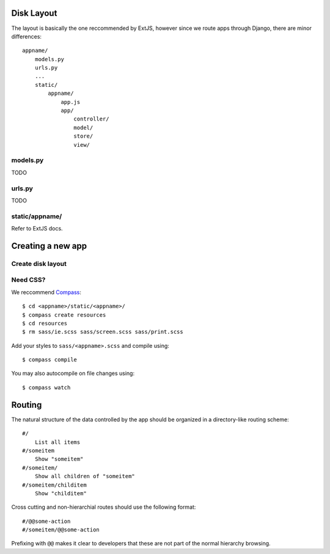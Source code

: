 


Disk Layout
###########

The layout is basically the one reccommended by ExtJS, however since we route apps through Django, there are minor differences::

    appname/
        models.py
        urls.py
        ...
        static/
            appname/
                app.js
                app/
                    controller/
                    model/
                    store/
                    view/


models.py
---------
TODO


urls.py
-------
TODO


static/appname/
---------------
Refer to ExtJS docs.





Creating a new app
###################

Create disk layout
------------------


Need CSS?
---------

We reccommend Compass_::

    $ cd <appname>/static/<appname>/
    $ compass create resources
    $ cd resources
    $ rm sass/ie.scss sass/screen.scss sass/print.scss

Add your styles to ``sass/<appname>.scss`` and compile using::

    $ compass compile

You may also autocompile on file changes using::

    $ compass watch


.. _Compass: http://compass-style.org/



Routing
############

The natural structure of the data controlled by the app should be organized
in a directory-like routing scheme::

    #/
        List all items
    #/someitem
        Show "someitem"
    #/someitem/
        Show all children of "someitem"
    #/someitem/childitem
        Show "childitem"


Cross cutting and non-hierarchial routes should use the following format::

    #/@@some-action
    #/someitem/@@some-action

Prefixing with ``@@`` makes it clear to developers that these are not part of
the normal hierarchy browsing.
